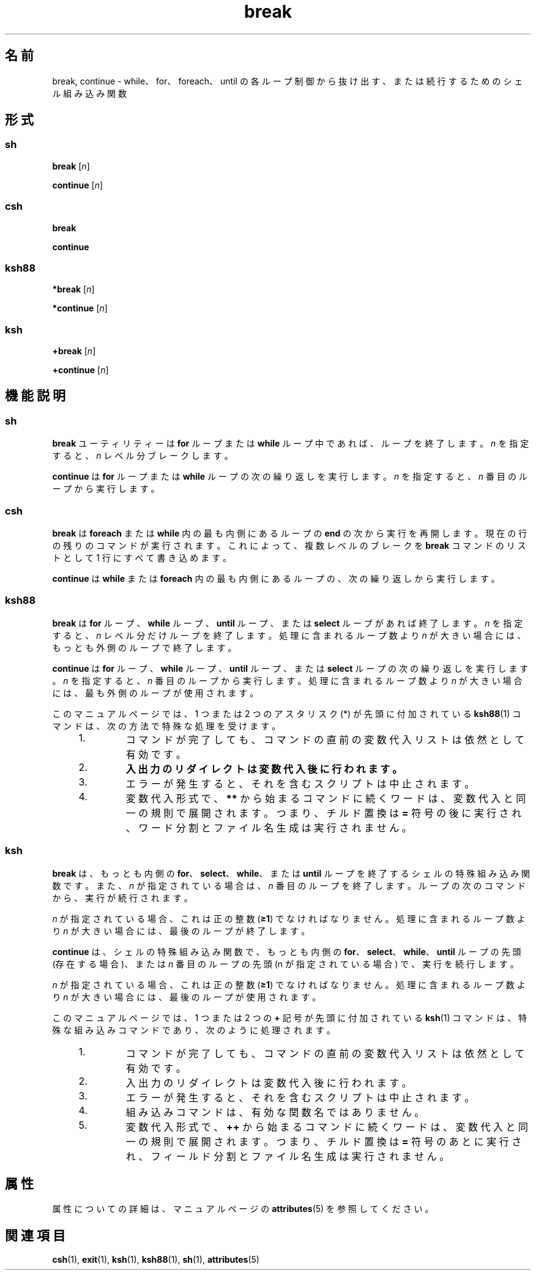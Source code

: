 '\" te
.\" Copyright (c) 2008, 2011, Oracle and/or its affiliates. All rights reserved.
.\" Copyright 1989 AT&T
.\" Portions Copyright (c) 1982-2007 AT&T Knowledge Ventures
.TH break 1 "2008 年 4 月 8 日" "SunOS 5.11" "ユーザーコマンド"
.SH 名前
break, continue \- while、for、foreach、until の各ループ制御から抜け出す、または続行するためのシェル組み込み関数
.SH 形式
.SS "\fBsh\fR"
.LP
.nf
\fBbreak\fR [\fIn\fR]
.fi

.LP
.nf
\fBcontinue\fR [\fIn\fR]
.fi

.SS "\fBcsh\fR"
.LP
.nf
\fBbreak\fR 
.fi

.LP
.nf
\fBcontinue\fR 
.fi

.SS "\fBksh88\fR"
.LP
.nf
\fB*break\fR [\fIn\fR]
.fi

.LP
.nf
\fB*continue\fR [\fIn\fR]
.fi

.SS "\fBksh\fR"
.LP
.nf
\fB+break\fR [\fIn\fR]
.fi

.LP
.nf
\fB+continue\fR [\fIn\fR]
.fi

.SH 機能説明
.SS "\fBsh\fR"
.sp
.LP
\fBbreak\fR ユーティリティーは \fBfor\fR ループまたは \fBwhile\fR ループ中であれば、ループを終了します。\fIn\fR を指定すると、\fIn\fR レベル分ブレークします。
.sp
.LP
\fBcontinue\fR は \fBfor\fR ループまたは \fBwhile\fR ループの次の繰り返しを実行します。\fIn\fR を指定すると、\fIn\fR 番目のループから実行します。
.SS "\fBcsh\fR"
.sp
.LP
\fBbreak\fR は \fBforeach\fR または \fBwhile\fR 内の最も内側にあるループの \fBend\fR の次から実行を再開します。現在の行の残りのコマンドが実行されます。これによって、複数レベルのブレークを \fBbreak\fR コマンドのリストとして 1 行にすべて書き込めます。
.sp
.LP
\fBcontinue\fR は \fBwhile\fR または \fBforeach\fR 内の最も内側にあるループの、次の繰り返しから実行します。
.SS "\fBksh88\fR"
.sp
.LP
\fBbreak\fR は \fBfor\fR ループ、\fBwhile\fR ループ、\fBuntil\fR ループ、または \fBselect\fR ループがあれば終了します。\fIn\fR を指定すると、\fIn\fR レベル分だけループを終了します。\fB\fR処理に含まれるループ数より \fIn\fR が大きい場合には、もっとも外側のループで終了します。
.sp
.LP
\fBcontinue\fR は \fBfor\fR ループ、 \fBwhile\fR ループ、 \fBuntil\fR ループ、 または \fBselect\fR ループの次の繰り返しを実行します。\fIn\fR を指定すると、\fIn\fR 番目のループから実行します。処理に含まれるループ数より \fIn\fR が大きい場合には、最も外側のループが使用されます。
.sp
.LP
このマニュアルページでは、1 つまたは 2 つのアスタリスク (*) が先頭に付加されている \fBksh88\fR(1) コマンドは、次の方法で特殊な処理を受けます。
.RS +4
.TP
1.
コマンドが完了しても、コマンドの直前の変数代入リストは依然として有効です。
.RE
.RS +4
.TP
2.
\fB入出力のリダイレクトは変数代入後に行われます。\fR
.RE
.RS +4
.TP
3.
エラーが発生すると、それを含むスクリプトは中止されます。
.RE
.RS +4
.TP
4.
変数代入形式で、\fB**\fR から始まるコマンドに続くワードは、変数代入と同一の規則で展開されます。つまり、チルド置換は \fB=\fR 符号の後に実行され、ワード分割とファイル名生成は実行されません。
.RE
.SS "\fBksh\fR"
.sp
.LP
\fBbreak\fR は、もっとも内側の \fBfor\fR、\fBselect\fR、\fBwhile\fR、または \fBuntil\fR ループを終了するシェルの特殊組み込み関数です。また、\fIn\fR が指定されている場合は、\fIn\fR 番目のループを終了します。ループの次のコマンドから、実行が続行されます。
.sp
.LP
\fIn\fR が指定されている場合、これは正の整数 (\fB≥1\fR) でなければなりません。処理に含まれるループ数より \fIn\fR が大きい場合には、最後のループが終了します。 
.sp
.LP
\fBcontinue\fR は、シェルの特殊組み込み関数で、もっとも内側の \fBfor\fR、\fBselect\fR、\fBwhile\fR、\fBuntil\fR ループの先頭 (存在する場合)、または \fIn\fR 番目のループの先頭 (n が指定されている場合) で、実行を続行します。 
.sp
.LP
\fIn\fR が指定されている場合、これは正の整数 (\fB≥1\fR) でなければなりません。処理に含まれるループ数より \fIn\fR が大きい場合には、最後のループが使用されます。 
.sp
.LP
このマニュアルページでは、1 つまたは 2 つの \fB+\fR 記号が先頭に付加されている \fBksh\fR(1) コマンドは、特殊な組み込みコマンドであり、次のように処理されます。
.RS +4
.TP
1.
コマンドが完了しても、コマンドの直前の変数代入リストは依然として有効です。
.RE
.RS +4
.TP
2.
入出力のリダイレクトは変数代入後に行われます。
.RE
.RS +4
.TP
3.
エラーが発生すると、それを含むスクリプトは中止されます。
.RE
.RS +4
.TP
4.
組み込みコマンドは、有効な関数名ではありません。
.RE
.RS +4
.TP
5.
変数代入形式で、\fB++\fR から始まるコマンドに続くワードは、変数代入と同一の規則で展開されます。つまり、チルド置換は \fB=\fR 符号のあとに実行され、フィールド分割とファイル名生成は実行されません。
.RE
.SH 属性
.sp
.LP
属性についての詳細は、マニュアルページの \fBattributes\fR(5) を参照してください。
.sp

.sp
.TS
tab() box;
cw(2.75i) |cw(2.75i) 
lw(2.75i) |lw(2.75i) 
.
属性タイプ属性値
_
使用条件system/core-os
.TE

.SH 関連項目
.sp
.LP
\fBcsh\fR(1), \fBexit\fR(1), \fBksh\fR(1), \fBksh88\fR(1), \fBsh\fR(1), \fBattributes\fR(5)
